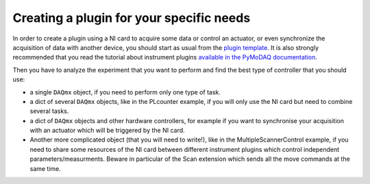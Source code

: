 .. _create_plugin:

Creating a plugin for your specific needs
=========================================

In order to create a plugin using a NI card to acquire some data or control an actuator, or even synchronize the acquisition of data with another device, you should start as usual from the `plugin template <https://github.com/PyMoDAQ/pymodaq_plugins_template>`_. It is also strongly recommended that you read the tutorial about instrument plugins `available in the PyMoDAQ documentation <http://pymodaq.cnrs.fr/en/latest/tutorials/plugin_development.html#>`_.

Then you have to analyze the experiment that you want to perform and find the best type of controller that you should use:

* a single ``DAQmx`` object, if you need to perform only one type of task.

* a dict of several ``DAQmx`` objects, like in the PLcounter example, if you will only use the NI card but need to combine several tasks.

* a dict of ``DAQmx`` objects and other hardware controllers, for example if you want to synchronise your acquisition with an actuator which will be triggered by the NI card.

* Another more complicated object (that you will need to write!), like in the MultipleScannerControl example, if you need to share some resources of the NI card between different instrument plugins which control independent parameters/measurments. Beware in particular of the Scan extension which sends all the move commands at the same time.
